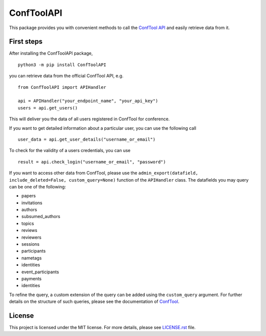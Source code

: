 ConfToolAPI
=======================

.. image:: https://img.shields.io/pypi/pyversions/ConfToolAPI
   :target: https://pypi.org/project/ConfToolAPI/

.. image:: https://img.shields.io/pypi/v/ConfToolAPI
   :target: https://pypi.org/project/ConfToolAPI/

.. image:: https://img.shields.io/badge/code%20style-black-000000.svg
   :target: https://github.com/psf/black
   :alt: Code style: Black

.. image:: https://img.shields.io/github/last-commit/llamm-de/conftool-python
   :target: https://github.com/llamm-de/conftool-python

.. image:: https://img.shields.io/pypi/l/ConfToolAPI
   :target: https://pypi.org/project/ConfToolAPI/

This package provides you with convenient methods to call the 
`ConfTool API <https://www.conftool.net/ctforum/index.php/topic,280.0.html>`_
and easily retrieve data from it.

First steps
------------
After installing the ConfToolAPI package,
::

   python3 -m pip install ConfToolAPI

you can retrieve data from the official ConfTool API, e.g. 
::

   from ConfToolAPI import APIHandler
    
   api = APIHandler("your_endpoint_name", "your_api_key")
   users = api.get_users()

This will deliver you the data of all users registered in ConfTool for 
conference.

If you want to get detailed information about a particular user, you 
can use the following call 
::

   user_data = api.get_user_details("username_or_email")

To check for the validity of a users credentials, you can use 
::

   result = api.check_login("username_or_email", "password")

If you want to access other data from ConfTool, please use the
``admin_export(datafield, include_deleted=False, custom_query=None)`` function 
of the ``APIHandler`` class. The datafields you may query can be one of the 
following:

* papers
* invitations
* authors
* subsumed_authors
* topics
* reviews
* reviewers
* sessions
* participants
* nametags
* identities
* event_participants
* payments
* identities 

To refine the query, a custom extension of the query can be added using the ``custom_query``
argument. For further details on the structure of such queries, please see the 
documentation of `ConfTool <https://www.conftool.net/ctforum/index.php/topic,280.0.html>`_.

License
-------
This project is licensed under the MIT license. For more details, 
please see `LICENSE.rst <LICENSE.rst>`_ file.
